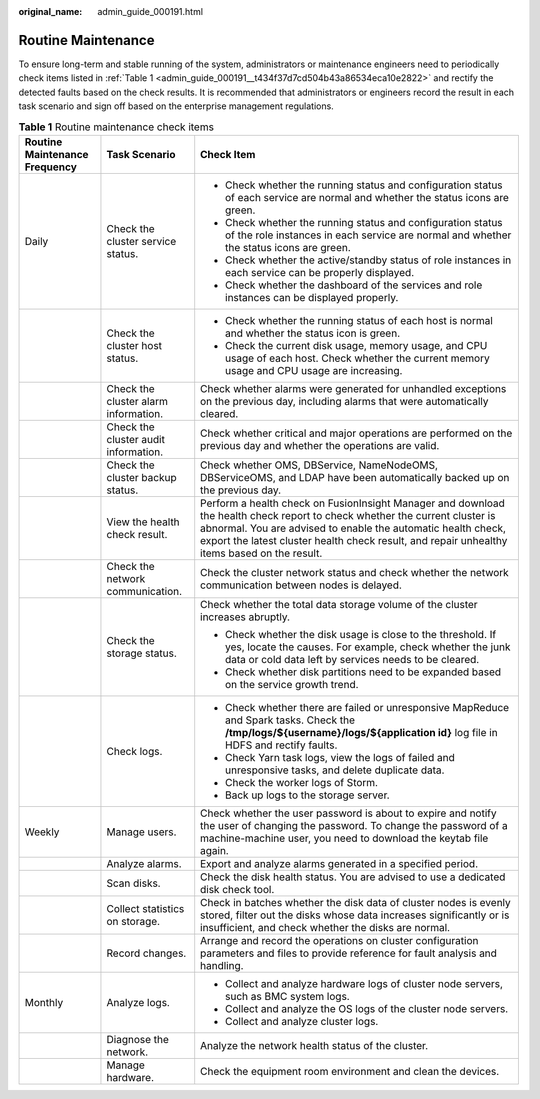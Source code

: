 :original_name: admin_guide_000191.html

.. _admin_guide_000191:

Routine Maintenance
===================

To ensure long-term and stable running of the system, administrators or maintenance engineers need to periodically check items listed in :ref:`Table 1 <admin_guide_000191__t434f37d7cd504b43a86534eca10e2822>` and rectify the detected faults based on the check results. It is recommended that administrators or engineers record the result in each task scenario and sign off based on the enterprise management regulations.

.. _admin_guide_000191__t434f37d7cd504b43a86534eca10e2822:

.. table:: **Table 1** Routine maintenance check items

   +-------------------------------+--------------------------------------+---------------------------------------------------------------------------------------------------------------------------------------------------------------------------------------------------------------------------------------------------------------------------------------------+
   | Routine Maintenance Frequency | Task Scenario                        | Check Item                                                                                                                                                                                                                                                                                  |
   +===============================+======================================+=============================================================================================================================================================================================================================================================================================+
   | Daily                         | Check the cluster service status.    | -  Check whether the running status and configuration status of each service are normal and whether the status icons are green.                                                                                                                                                             |
   |                               |                                      | -  Check whether the running status and configuration status of the role instances in each service are normal and whether the status icons are green.                                                                                                                                       |
   |                               |                                      | -  Check whether the active/standby status of role instances in each service can be properly displayed.                                                                                                                                                                                     |
   |                               |                                      | -  Check whether the dashboard of the services and role instances can be displayed properly.                                                                                                                                                                                                |
   +-------------------------------+--------------------------------------+---------------------------------------------------------------------------------------------------------------------------------------------------------------------------------------------------------------------------------------------------------------------------------------------+
   |                               | Check the cluster host status.       | -  Check whether the running status of each host is normal and whether the status icon is green.                                                                                                                                                                                            |
   |                               |                                      | -  Check the current disk usage, memory usage, and CPU usage of each host. Check whether the current memory usage and CPU usage are increasing.                                                                                                                                             |
   +-------------------------------+--------------------------------------+---------------------------------------------------------------------------------------------------------------------------------------------------------------------------------------------------------------------------------------------------------------------------------------------+
   |                               | Check the cluster alarm information. | Check whether alarms were generated for unhandled exceptions on the previous day, including alarms that were automatically cleared.                                                                                                                                                         |
   +-------------------------------+--------------------------------------+---------------------------------------------------------------------------------------------------------------------------------------------------------------------------------------------------------------------------------------------------------------------------------------------+
   |                               | Check the cluster audit information. | Check whether critical and major operations are performed on the previous day and whether the operations are valid.                                                                                                                                                                         |
   +-------------------------------+--------------------------------------+---------------------------------------------------------------------------------------------------------------------------------------------------------------------------------------------------------------------------------------------------------------------------------------------+
   |                               | Check the cluster backup status.     | Check whether OMS, DBService, NameNodeOMS, DBServiceOMS, and LDAP have been automatically backed up on the previous day.                                                                                                                                                                    |
   +-------------------------------+--------------------------------------+---------------------------------------------------------------------------------------------------------------------------------------------------------------------------------------------------------------------------------------------------------------------------------------------+
   |                               | View the health check result.        | Perform a health check on FusionInsight Manager and download the health check report to check whether the current cluster is abnormal. You are advised to enable the automatic health check, export the latest cluster health check result, and repair unhealthy items based on the result. |
   +-------------------------------+--------------------------------------+---------------------------------------------------------------------------------------------------------------------------------------------------------------------------------------------------------------------------------------------------------------------------------------------+
   |                               | Check the network communication.     | Check the cluster network status and check whether the network communication between nodes is delayed.                                                                                                                                                                                      |
   +-------------------------------+--------------------------------------+---------------------------------------------------------------------------------------------------------------------------------------------------------------------------------------------------------------------------------------------------------------------------------------------+
   |                               | Check the storage status.            | Check whether the total data storage volume of the cluster increases abruptly.                                                                                                                                                                                                              |
   |                               |                                      |                                                                                                                                                                                                                                                                                             |
   |                               |                                      | -  Check whether the disk usage is close to the threshold. If yes, locate the causes. For example, check whether the junk data or cold data left by services needs to be cleared.                                                                                                           |
   |                               |                                      | -  Check whether disk partitions need to be expanded based on the service growth trend.                                                                                                                                                                                                     |
   +-------------------------------+--------------------------------------+---------------------------------------------------------------------------------------------------------------------------------------------------------------------------------------------------------------------------------------------------------------------------------------------+
   |                               | Check logs.                          | -  Check whether there are failed or unresponsive MapReduce and Spark tasks. Check the **/tmp/logs/${username}/logs/${application id}** log file in HDFS and rectify faults.                                                                                                                |
   |                               |                                      | -  Check Yarn task logs, view the logs of failed and unresponsive tasks, and delete duplicate data.                                                                                                                                                                                         |
   |                               |                                      | -  Check the worker logs of Storm.                                                                                                                                                                                                                                                          |
   |                               |                                      | -  Back up logs to the storage server.                                                                                                                                                                                                                                                      |
   +-------------------------------+--------------------------------------+---------------------------------------------------------------------------------------------------------------------------------------------------------------------------------------------------------------------------------------------------------------------------------------------+
   | Weekly                        | Manage users.                        | Check whether the user password is about to expire and notify the user of changing the password. To change the password of a machine-machine user, you need to download the keytab file again.                                                                                              |
   +-------------------------------+--------------------------------------+---------------------------------------------------------------------------------------------------------------------------------------------------------------------------------------------------------------------------------------------------------------------------------------------+
   |                               | Analyze alarms.                      | Export and analyze alarms generated in a specified period.                                                                                                                                                                                                                                  |
   +-------------------------------+--------------------------------------+---------------------------------------------------------------------------------------------------------------------------------------------------------------------------------------------------------------------------------------------------------------------------------------------+
   |                               | Scan disks.                          | Check the disk health status. You are advised to use a dedicated disk check tool.                                                                                                                                                                                                           |
   +-------------------------------+--------------------------------------+---------------------------------------------------------------------------------------------------------------------------------------------------------------------------------------------------------------------------------------------------------------------------------------------+
   |                               | Collect statistics on storage.       | Check in batches whether the disk data of cluster nodes is evenly stored, filter out the disks whose data increases significantly or is insufficient, and check whether the disks are normal.                                                                                               |
   +-------------------------------+--------------------------------------+---------------------------------------------------------------------------------------------------------------------------------------------------------------------------------------------------------------------------------------------------------------------------------------------+
   |                               | Record changes.                      | Arrange and record the operations on cluster configuration parameters and files to provide reference for fault analysis and handling.                                                                                                                                                       |
   +-------------------------------+--------------------------------------+---------------------------------------------------------------------------------------------------------------------------------------------------------------------------------------------------------------------------------------------------------------------------------------------+
   | Monthly                       | Analyze logs.                        | -  Collect and analyze hardware logs of cluster node servers, such as BMC system logs.                                                                                                                                                                                                      |
   |                               |                                      | -  Collect and analyze the OS logs of the cluster node servers.                                                                                                                                                                                                                             |
   |                               |                                      | -  Collect and analyze cluster logs.                                                                                                                                                                                                                                                        |
   +-------------------------------+--------------------------------------+---------------------------------------------------------------------------------------------------------------------------------------------------------------------------------------------------------------------------------------------------------------------------------------------+
   |                               | Diagnose the network.                | Analyze the network health status of the cluster.                                                                                                                                                                                                                                           |
   +-------------------------------+--------------------------------------+---------------------------------------------------------------------------------------------------------------------------------------------------------------------------------------------------------------------------------------------------------------------------------------------+
   |                               | Manage hardware.                     | Check the equipment room environment and clean the devices.                                                                                                                                                                                                                                 |
   +-------------------------------+--------------------------------------+---------------------------------------------------------------------------------------------------------------------------------------------------------------------------------------------------------------------------------------------------------------------------------------------+

